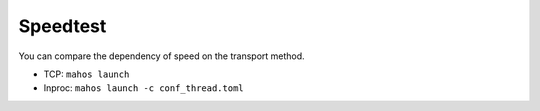 Speedtest
=========

You can compare the dependency of speed on the transport method.

* TCP: ``mahos launch``
* Inproc: ``mahos launch -c conf_thread.toml``
